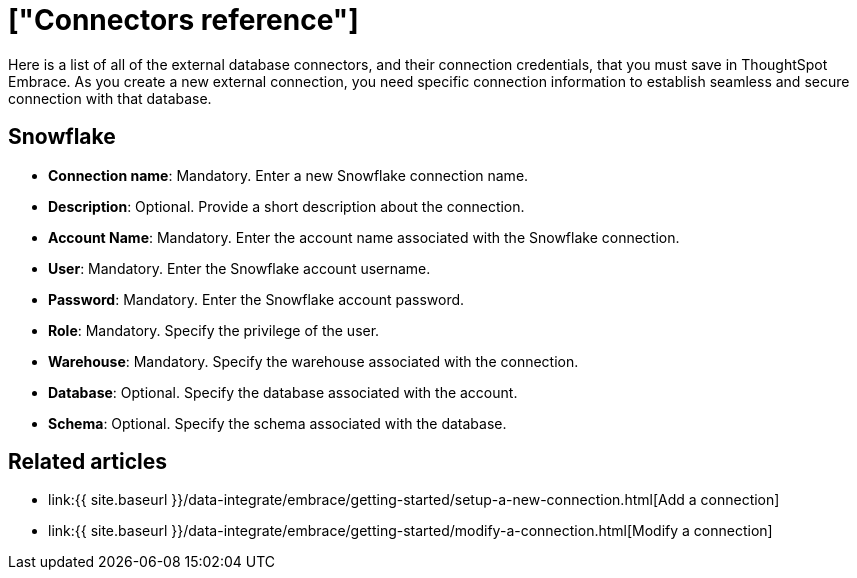 = ["Connectors reference"]
:last_updated: 11/11/2019
:permalink: /:collection/:path.html
:sidebar: mydoc_sidebar
:summary: Learn about the external database connectors necessary for ThoughtSpot Embrace.

Here is a list of all of the external database connectors, and their connection credentials, that you must save in ThoughtSpot Embrace.
As you create a new external connection, you need specific connection information to establish seamless and secure connection with that database.

== Snowflake

* *Connection name*: Mandatory.
Enter a new Snowflake connection name.
* *Description*: Optional.
Provide a short description about the connection.
* *Account Name*: Mandatory.
Enter the account name associated with the Snowflake connection.
* *User*: Mandatory.
Enter the Snowflake account username.
* *Password*: Mandatory.
Enter the Snowflake account password.
* *Role*: Mandatory.
Specify the privilege of the user.
* *Warehouse*: Mandatory.
Specify the warehouse associated with the connection.
* *Database*: Optional.
Specify the database associated with the account.
* *Schema*: Optional.
Specify the schema associated with the database.

== Related articles

* link:{{ site.baseurl }}/data-integrate/embrace/getting-started/setup-a-new-connection.html[Add a connection]
* link:{{ site.baseurl }}/data-integrate/embrace/getting-started/modify-a-connection.html[Modify a connection]
